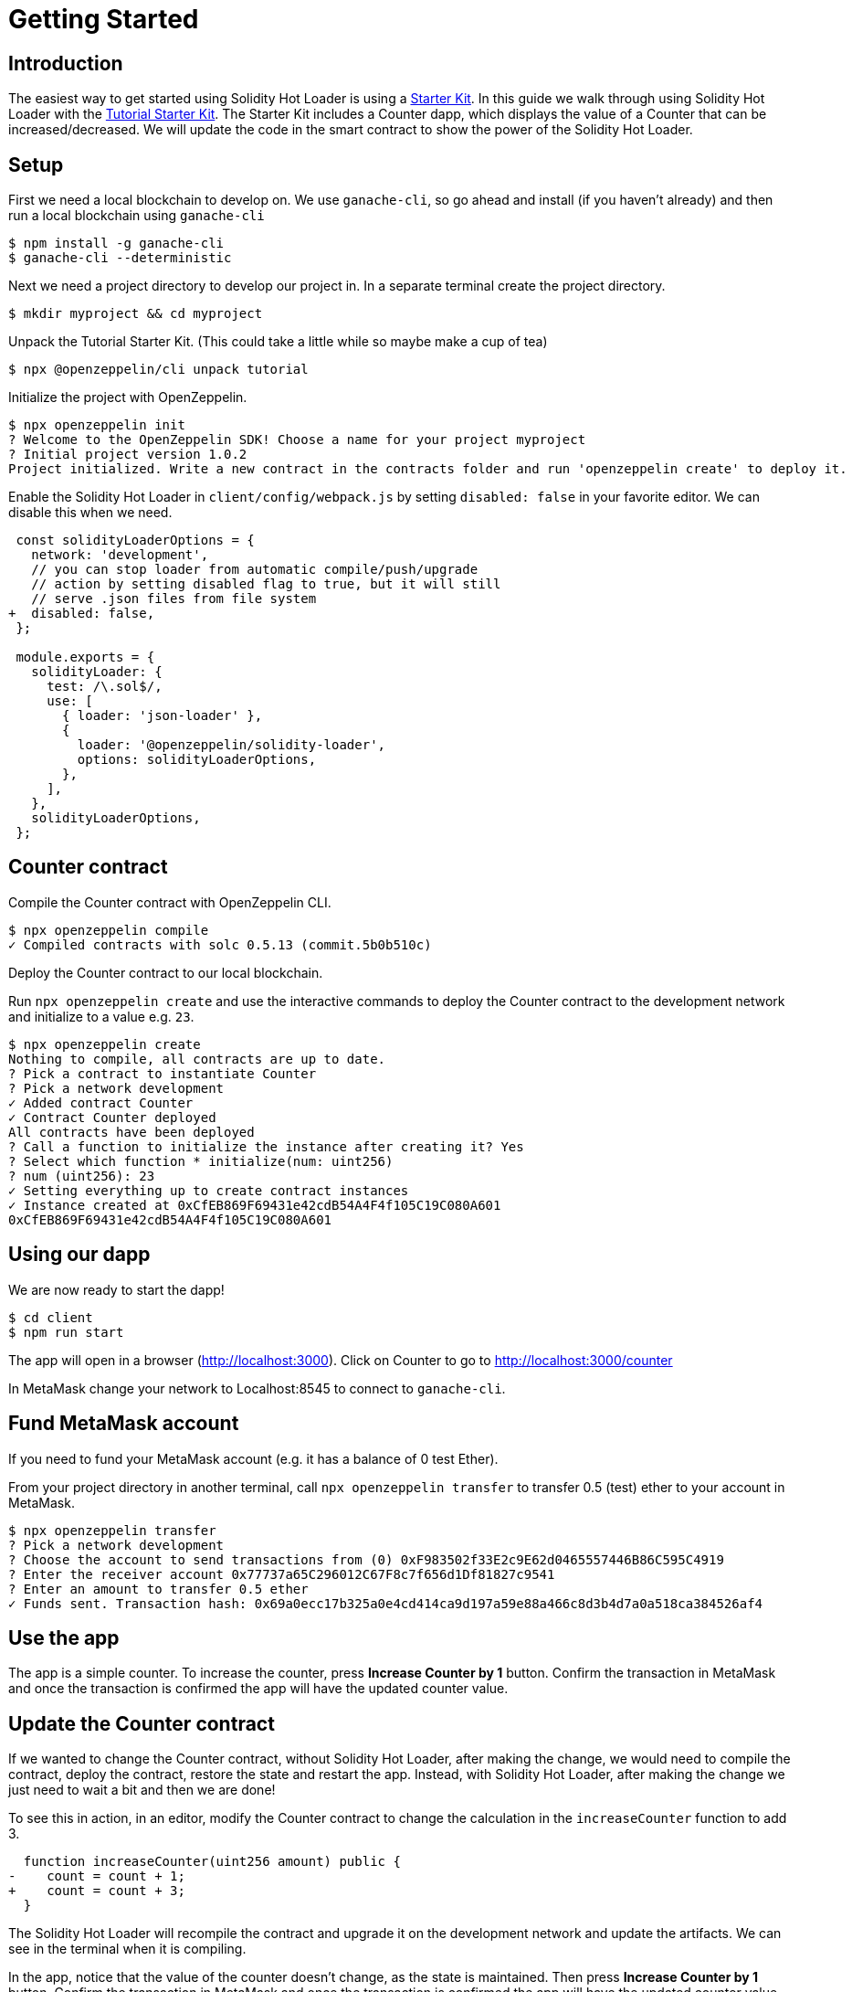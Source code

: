 = Getting Started

== Introduction

The easiest way to get started using Solidity Hot Loader is using a https://docs.openzeppelin.com/starter-kits/2.3/[Starter Kit]. In this guide we walk through using Solidity Hot Loader with the https://docs.openzeppelin.com/starter-kits/2.3/tutorial[Tutorial Starter Kit]. The Starter Kit includes a Counter dapp, which displays the value of a Counter that can be increased/decreased. We will update the code in the smart contract to show the power of the Solidity Hot Loader.

== Setup
First we need a local blockchain to develop on. We use `ganache-cli`, so go ahead and install (if you haven't already) and then run a local blockchain using `ganache-cli`

[source,console]
----
$ npm install -g ganache-cli
$ ganache-cli --deterministic
----

Next we need a project directory to develop our project in. In a separate terminal create the project directory.

[source,console]
----
$ mkdir myproject && cd myproject
----

Unpack the Tutorial Starter Kit. (This could take a little while so maybe make a cup of tea)

[source,console]
----
$ npx @openzeppelin/cli unpack tutorial
----

Initialize the project with OpenZeppelin.

[source,console]
----
$ npx openzeppelin init
? Welcome to the OpenZeppelin SDK! Choose a name for your project myproject
? Initial project version 1.0.2
Project initialized. Write a new contract in the contracts folder and run 'openzeppelin create' to deploy it.
----

Enable the Solidity Hot Loader in `client/config/webpack.js` by setting `disabled: false` in your favorite editor. We can disable this when we need.

[source,diff]
----
 const solidityLoaderOptions = {
   network: 'development',
   // you can stop loader from automatic compile/push/upgrade
   // action by setting disabled flag to true, but it will still
   // serve .json files from file system
+  disabled: false,
 };

 module.exports = {
   solidityLoader: {
     test: /\.sol$/,
     use: [
       { loader: 'json-loader' },
       {
         loader: '@openzeppelin/solidity-loader',
         options: solidityLoaderOptions,
       },
     ],
   },
   solidityLoaderOptions,
 };
----

== Counter contract
Compile the Counter contract with OpenZeppelin CLI.

[source,console]
----
$ npx openzeppelin compile
✓ Compiled contracts with solc 0.5.13 (commit.5b0b510c)
----

Deploy the Counter contract to our local blockchain.

Run `npx openzeppelin create` and use the interactive commands to deploy the Counter contract to the development network and initialize to a value e.g. `23`.

[source,console]
----
$ npx openzeppelin create
Nothing to compile, all contracts are up to date.
? Pick a contract to instantiate Counter
? Pick a network development
✓ Added contract Counter
✓ Contract Counter deployed
All contracts have been deployed
? Call a function to initialize the instance after creating it? Yes
? Select which function * initialize(num: uint256)
? num (uint256): 23
✓ Setting everything up to create contract instances
✓ Instance created at 0xCfEB869F69431e42cdB54A4F4f105C19C080A601
0xCfEB869F69431e42cdB54A4F4f105C19C080A601
----

== Using our dapp

We are now ready to start the dapp!

[source,console]
----
$ cd client
$ npm run start
----

The app will open in a browser (http://localhost:3000).  Click on Counter to go to http://localhost:3000/counter

In MetaMask change your network to Localhost:8545 to connect to `ganache-cli`.

== Fund MetaMask account
If you need to fund your MetaMask account (e.g. it has a balance of 0 test Ether).

From your project directory in another terminal, call `npx openzeppelin transfer` to transfer 0.5 (test) ether to your account in MetaMask.

[source,console]
----
$ npx openzeppelin transfer
? Pick a network development
? Choose the account to send transactions from (0) 0xF983502f33E2c9E62d0465557446B86C595C4919
? Enter the receiver account 0x77737a65C296012C67F8c7f656d1Df81827c9541
? Enter an amount to transfer 0.5 ether
✓ Funds sent. Transaction hash: 0x69a0ecc17b325a0e4cd414ca9d197a59e88a466c8d3b4d7a0a518ca384526af4
----

== Use the app
The app is a simple counter.  To increase the counter, press *Increase Counter by 1* button. Confirm the transaction in MetaMask and once the transaction is confirmed the app will have the updated counter value.

== Update the Counter contract
If we wanted to change the Counter contract, without Solidity Hot Loader, after making the change, we would need to compile the contract, deploy the contract, restore the state and restart the app.  Instead, with Solidity Hot Loader, after making the change we just need to wait a bit and then we are done!

To see this in action, in an editor, modify the Counter contract to change the calculation in the `increaseCounter` function to add 3.

[source,diff]
----
  function increaseCounter(uint256 amount) public {
-    count = count + 1;
+    count = count + 3;
  }
----

The Solidity Hot Loader will recompile the contract and upgrade it on the development network and update the artifacts. We can see in the terminal when it is compiling.

In the app, notice that the value of the counter doesn't change, as the state is maintained. Then press *Increase Counter by 1* button. Confirm the transaction in MetaMask and once the transaction is confirmed the app will have the updated counter value. 
The value should increase by 3.

== Review

Let's take a moment and review the Solidity Hot Loader development cycle: 

1. Make a change to your smart contract `.sol` file and save it.
2. Wait a bit.
3. Done.

We didn't have to manually do any of the following: 

* Compile your contract. 
* Deploy your contract.
* Restore the state.
* Restart dapp to get new contract.

This is a big improvement to the developer experience, and allows us to develop faster using the Solidity Hot Loader.

NOTE: The Solidity Hot Loader under the covers uses OpenZeppelin SDK upgradeable contracts, so is limited to contracts that can be upgradeable: https://docs.openzeppelin.com/sdk/2.6/writing-contracts
